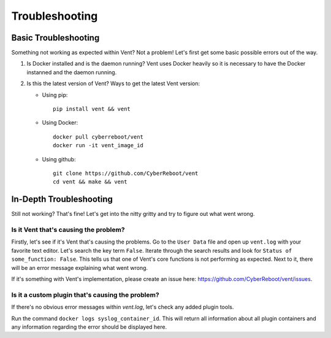***************
Troubleshooting
***************

Basic Troubleshooting
=====================
Something not working as expected within Vent? Not a problem!
Let's first get some basic possible errors out of the way.

1. Is Docker installed and is the daemon running? Vent uses Docker heavily so
   it is necessary to have the Docker instanned and the daemon running.
2. Is this the latest version of Vent? Ways to get the latest Vent
   version:

   - Using pip::

        pip install vent && vent

   - Using Docker::

        docker pull cyberreboot/vent
        docker run -it vent_image_id

   - Using github::

        git clone https://github.com/CyberReboot/vent
        cd vent && make && vent


In-Depth Troubleshooting
========================
Still not working? That's fine! Let's get into the nitty gritty and
try to figure out what went wrong.


Is it Vent that's causing the problem?
**************************************
Firstly, let's see if it's Vent that's causing the problems.
Go to the ``User Data`` file and open up ``vent.log`` with your favorite
text editor. Let's search the key term ``False``. Iterate through the
search results and look for ``Status of some_function: False``. This
tells us that one of Vent's core functions is not performing as
expected. Next to it, there will be an error message explaining what
went wrong.

If it's something with Vent's implementation, please create an issue here:
https://github.com/CyberReboot/vent/issues.


Is it a custom plugin that's causing the problem?
*************************************************
If there's no obvious error messages within `vent.log`, let's check any
added plugin tools.

Run the command ``docker logs syslog_container_id``.
This will return all information about all plugin containers and any
information regarding the error should be displayed here.

